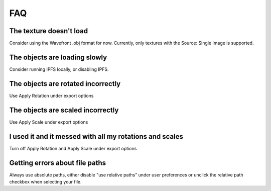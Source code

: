 ===
FAQ
===

The texture doesn't load
"""""""""""""""""""""""""
Consider using the Wavefront .obj format for now.
Currently, only textures with the Source: Single Image is supported.

The objects are loading slowly
""""""""""""""""""""""""""""""""

Consider running IPFS locally, or disabling IPFS.

The objects are rotated incorrectly
""""""""""""""""""""""""""""""""

Use Apply Rotation under export options

The objects are scaled incorrectly
""""""""""""""""""""""""""""""""

Use Apply Scale under export options

I used it and it messed with all my rotations and scales
""""""""""""""""""""""""""""""""

Turn off Apply Rotation and Apply Scale under export options

Getting errors about file paths
""""""""""""""""""""""""""""""""

Always use absolute paths, either disable "use relative paths" under user preferences or unclick the relative path checkbox when selecting your file.
